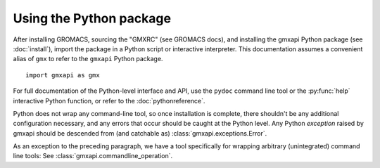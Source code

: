 ========================
Using the Python package
========================

After installing GROMACS, sourcing the "GMXRC" (see GROMACS docs), and installing
the gmxapi Python package (see :doc:`install`), import the package in a Python
script or interactive interpreter. This documentation assumes a convenient alias
of ``gmx`` to refer to the ``gmxapi`` Python package.

::

    import gmxapi as gmx

For full documentation of the Python-level interface and API, use the ``pydoc``
command line tool or the :py:func:`help` interactive Python function, or refer to
the :doc:`pythonreference`.

Python does not wrap any command-line tool, so once installation is complete,
there shouldn't be any additional configuration necessary, and any errors that
occur should be caught at the Python level. Any Python *exception* raised by gmxapi
should be descended from (and catchable as) :class:`gmxapi.exceptions.Error`.

As an exception to the preceding paragraph, we have a tool specifically for
wrapping arbitrary (unintegrated) command line tools: See :class:`gmxapi.commandline_operation`.
